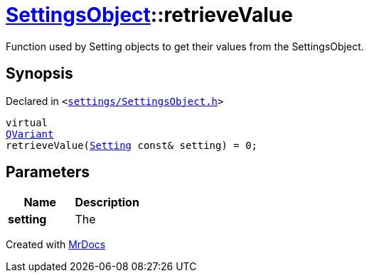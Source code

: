 [#SettingsObject-retrieveValue]
= xref:SettingsObject.adoc[SettingsObject]::retrieveValue
:relfileprefix: ../
:mrdocs:


Function used by Setting objects to get their values from the SettingsObject&period;

== Synopsis

Declared in `&lt;https://github.com/PrismLauncher/PrismLauncher/blob/develop/launcher/settings/SettingsObject.h#L194[settings&sol;SettingsObject&period;h]&gt;`

[source,cpp,subs="verbatim,replacements,macros,-callouts"]
----
virtual
xref:QVariant.adoc[QVariant]
retrieveValue(xref:Setting.adoc[Setting] const& setting) = 0;
----

== Parameters

|===
| Name | Description

| *setting*
| The


|===



[.small]#Created with https://www.mrdocs.com[MrDocs]#
